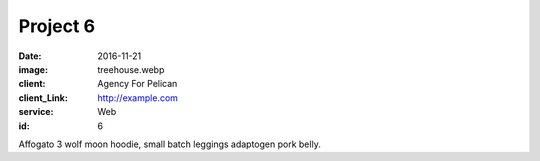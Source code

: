 Project 6
###############
:date: 2016-11-21
:image: treehouse.webp
:client: Agency For Pelican
:client_Link: http://example.com
:service: Web
:id: 6

Affogato 3 wolf moon hoodie, small batch leggings adaptogen pork belly.